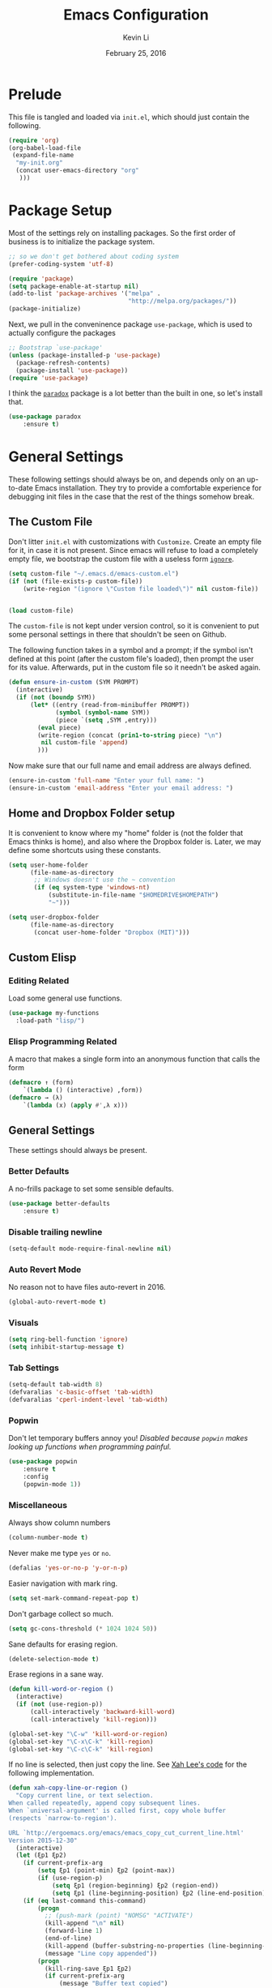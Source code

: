 #+TITLE: Emacs Configuration
#+AUTHOR: Kevin Li
#+DATE: February 25, 2016

* Prelude
This file is tangled and loaded via =init.el=, which
should just contain the following.
#+BEGIN_SRC emacs-lisp :tangle no
(require 'org)
(org-babel-load-file
 (expand-file-name
  "my-init.org"
  (concat user-emacs-directory "org"
   )))
#+END_SRC



* Package Setup
Most of the settings rely on installing packages. So the first
order of business is to initialize the package system.
#+BEGIN_SRC emacs-lisp
;; so we don't get bothered about coding system
(prefer-coding-system 'utf-8) 

(require 'package)
(setq package-enable-at-startup nil)
(add-to-list 'package-archives '("melpa" .
                                 "http://melpa.org/packages/"))
(package-initialize)
#+END_SRC
Next, we pull in the conveninence package =use-package=,
which is used to actually configure the packages
#+BEGIN_SRC emacs-lisp
;; Bootstrap `use-package'
(unless (package-installed-p 'use-package)
  (package-refresh-contents)
  (package-install 'use-package))
(require 'use-package)
#+END_SRC

I think the [[https://github.com/Malabarba/paradox][=paradox=]] package is a lot better than the built in one,
so let's install that.
#+BEGIN_SRC emacs-lisp
  (use-package paradox
      :ensure t)
#+END_SRC


* General Settings
These following settings should always be on, and depends
only on an up-to-date Emacs installation. They try to
provide a comfortable experience for debugging init files
in the case that the rest of the things somehow break.
** The Custom File
Don't litter =init.el= with customizations with =Customize=.
Create an empty file for it, in case it is not present.
Since emacs will refuse to load a completely empty file, we bootstrap
the custom file with a useless form [[http://www.gnu.org/software/emacs/manual/html_node/elisp/Calling-Functions.html][=ignore=]].
#+BEGIN_SRC emacs-lisp
  (setq custom-file "~/.emacs.d/emacs-custom.el")
  (if (not (file-exists-p custom-file))
      (write-region "(ignore \"Custom file loaded\")" nil custom-file))
    

  (load custom-file)
#+END_SRC

The =custom-file= is not kept under version control, so it is
convenient to put some personal settings in there that shouldn't be
seen on Github.  

The following function takes in a symbol and a
prompt; if the symbol isn't defined at this point (after the custom
file's loaded), then prompt the user for its value. Afterwards, put in the
custom file so it needn't be asked again.
#+BEGIN_SRC emacs-lisp :tangle yes
(defun ensure-in-custom (SYM PROMPT)
  (interactive)
  (if (not (boundp SYM))
      (let* ((entry (read-from-minibuffer PROMPT))
             (symbol (symbol-name SYM))
             (piece `(setq ,SYM ,entry)))
        (eval piece)
        (write-region (concat (prin1-to-string piece) "\n")
         nil custom-file 'append)
        )))
#+END_SRC
Now make sure that our full name and email address are always defined.
#+BEGIN_SRC emacs-lisp :tangle yes
(ensure-in-custom 'full-name "Enter your full name: ")
(ensure-in-custom 'email-address "Enter your email address: ")
#+END_SRC


** Home and Dropbox Folder setup
It is convenient to know where my "home" folder is (not the folder
that Emacs thinks is home), and also where the Dropbox folder
is. Later, we may define some shortcuts using these constants.
#+BEGIN_SRC emacs-lisp
  (setq user-home-folder
        (file-name-as-directory
         ;; Windows doesn't use the ~ convention
         (if (eq system-type 'windows-nt)
             (substitute-in-file-name "$HOMEDRIVE$HOMEPATH")
             "~")))

  (setq user-dropbox-folder
        (file-name-as-directory
         (concat user-home-folder "Dropbox (MIT)")))
#+END_SRC


** Custom Elisp
*** Editing Related
Load some general use functions.
#+BEGIN_SRC emacs-lisp
  (use-package my-functions
    :load-path "lisp/")
#+END_SRC

*** Elisp Programming Related
A macro that makes a single form
into an anonymous function that calls the form
#+BEGIN_SRC emacs-lisp
  (defmacro ↑ (form)
      `(lambda () (interactive) ,form))
  (defmacro → (λ)
      `(lambda (x) (apply #',λ x)))
#+END_SRC


** General Settings
These settings should always be present.
*** Better Defaults
A no-frills package to set some sensible defaults.
#+BEGIN_SRC emacs-lisp
  (use-package better-defaults
      :ensure t)
#+END_SRC

*** Disable trailing newline
#+BEGIN_SRC emacs-lisp
(setq-default mode-require-final-newline nil)
#+END_SRC

*** Auto Revert Mode
No reason not to have files auto-revert in 2016.
#+BEGIN_SRC emacs-lisp
  (global-auto-revert-mode t)
#+END_SRC
*** Visuals
#+BEGIN_SRC emacs-lisp
(setq ring-bell-function 'ignore)
(setq inhibit-startup-message t)
#+END_SRC

*** Tab Settings
#+BEGIN_SRC emacs-lisp
(setq-default tab-width 8)
(defvaralias 'c-basic-offset 'tab-width)
(defvaralias 'cperl-indent-level 'tab-width)
#+END_SRC

*** Popwin
Don't let temporary buffers annoy you! /Disabled because =popwin=
makes looking up functions when programming painful./
#+BEGIN_SRC emacs-lisp :tangle no
  (use-package popwin
      :ensure t
      :config
      (popwin-mode 1))
#+END_SRC
*** Miscellaneous
Always show column numbers
#+BEGIN_SRC emacs-lisp
(column-number-mode t)
#+END_SRC

Never make me type =yes= or =no=.
#+BEGIN_SRC emacs-lisp
(defalias 'yes-or-no-p 'y-or-n-p)
#+END_SRC

Easier navigation with mark ring.
#+BEGIN_SRC emacs-lisp
(setq set-mark-command-repeat-pop t)
#+END_SRC

Don't garbage collect so much.
#+BEGIN_SRC emacs-lisp
(setq gc-cons-threshold (* 1024 1024 50))
#+END_SRC

Sane defaults for erasing region.
#+BEGIN_SRC emacs-lisp
(delete-selection-mode t)
#+END_SRC

Erase regions in a sane way.
#+BEGIN_SRC emacs-lisp
  (defun kill-word-or-region ()
    (interactive)
    (if (not (use-region-p))
        (call-interactively 'backward-kill-word)
        (call-interactively 'kill-region)))

  (global-set-key "\C-w" 'kill-word-or-region)
  (global-set-key "\C-x\C-k" 'kill-region)
  (global-set-key "\C-c\C-k" 'kill-region)
#+END_SRC

If no line is selected, then just copy the line. See [[http://ergoemacs.org/emacs/emacs_copy_cut_current_line.html][Xah Lee's code]]
for the following implementation.
#+BEGIN_SRC emacs-lisp
  (defun xah-copy-line-or-region ()
    "Copy current line, or text selection.
  When called repeatedly, append copy subsequent lines.
  When `universal-argument' is called first, copy whole buffer
  (respects `narrow-to-region').

  URL `http://ergoemacs.org/emacs/emacs_copy_cut_current_line.html'
  Version 2015-12-30"
    (interactive)
    (let (ξp1 ξp2)
      (if current-prefix-arg
          (setq ξp1 (point-min) ξp2 (point-max))
          (if (use-region-p)
              (setq ξp1 (region-beginning) ξp2 (region-end))
              (setq ξp1 (line-beginning-position) ξp2 (line-end-position))))
      (if (eq last-command this-command)
          (progn
            ;; (push-mark (point) "NOMSG" "ACTIVATE")
            (kill-append "\n" nil)
            (forward-line 1)
            (end-of-line)
            (kill-append (buffer-substring-no-properties (line-beginning-position) (line-end-position)) nil)
            (message "Line copy appended"))
          (progn
            (kill-ring-save ξp1 ξp2)
            (if current-prefix-arg
                (message "Buffer text copied")
                (message "Text copied"))))))


  (global-set-key (kbd "M-w") 'xah-copy-line-or-region) ;copy
#+END_SRC

*** Commenting
Evil nerd commenter doesn't require =evil-mode=, but it is a good
package.
#+BEGIN_SRC emacs-lisp
  (use-package evil-nerd-commenter
    :ensure t
    :init
    (progn
      (evilnc-default-hotkeys)))
#+END_SRC


** Global Keybindings
*** F-keys
Set =<f2>= and =<f3>= to =C-g= if the minibuffer is focused,
otherwise, execute an extended command =M-x=, for which
we use =smex=. 
#+BEGIN_SRC emacs-lisp
  (defun quit-or-smex ()
    (interactive)
    (if (window-minibuffer-p (frame-selected-window))
        (keyboard-escape-quit)
        (smex)))
  (global-set-key (kbd "<f3>") 'quit-or-smex)
  (global-set-key (kbd "<f4>") 'quit-or-smex)
#+END_SRC

Set =<f8>= to editing this very file.
#+BEGIN_SRC emacs-lisp
  (setq init-org-file
        (concat
         (file-name-as-directory (expand-file-name "org" user-emacs-directory))
         "my-init.org"))
  (global-set-key (kbd "<f8>") (↑ (find-file init-org-file)))
#+END_SRC

Set =<f3>= to search because =C-s= is slightly too painful.
#+BEGIN_SRC emacs-lisp
  (global-set-key (kbd "<f3>") 'isearch-forward-regexp)
  (define-key isearch-mode-map (kbd "<f3>") 'isearch-repeat-forward)
  (define-key isearch-mode-map (kbd "<f4>") 'isearch-repeat-backward)
#+END_SRC


Set =<f10>= to open the current buffer in Windows Explorer.
Taken from here.
#+BEGIN_SRC emacs-lisp
  (defun my-open-in-windows-explorer ()
    "Launch the windows explorer in the current directory and selects current file"
    (interactive)
    (w32-shell-execute
     "open"
     "explorer"
     (concat "/e,/select," (convert-standard-filename buffer-file-name))))

  (defun browse-file-directory ()
    "Open the current file's directory however the OS would."
    (interactive)
    (if default-directory
        (browse-url-of-file (expand-file-name default-directory))
      (error "No `default-directory' to open")))

  (if (or (eq system-type 'gnu/linux)
          (eq system-type 'darwin))
      (global-set-key [f10] #'browse-file-directory))

  (if (eq system-type 'windows-nt)
      (global-set-key [f10] 'my-open-in-windows-explorer))

#+END_SRC

It is useful to have a master org file in which we keep all the random
notes and stuff. For this to be useful, load the master file with a
single =<f4>=.
#+BEGIN_SRC emacs-lisp
  (defun edit-master-org-file ()
      (interactive)
    (find-file (concat org-directory "master.org"))
    )
  (global-set-key (kbd "<f4>") #'edit-master-org-file)
#+END_SRC


See [[Yasnippet]] and Hydra; there, =<f1>= and =<f2>= is also bound.


**** TODO Support other operating systems.
     
*** Pause-key
See section on [[Restart Emacs]].

*** Undo key
Control-Z is otherwise useless because I always use Emacs with
a GUI. Rebind it to undo.
#+BEGIN_SRC emacs-lisp
  (global-set-key (kbd "C-z") #'undo)
#+END_SRC

*** Replace region
Replace string is an awesome feature. Use it.
Disabled for now; see the next section on 
Visual Regexp.
#+BEGIN_SRC emacs-lisp :tangle no
  (global-set-key (kbd "M-r") #'replace-string)
  (global-set-key (kbd "M-R") #'replace-regexp)
#+END_SRC


** Ido, Recentf, and Smex
*** General settings
Ido is one of the reasons why Emacs is great! It takes a little bit of
setting up to make it more comfortable to use.

Enable virtual buffers: even if a buffer is closed, we still have
access to it.
#+BEGIN_SRC emacs-lisp
(setq ido-use-virtual-buffers t)
#+END_SRC

When a filename doesn't complete, ido will search recently used
names. This is annoying, so disable it.
#+BEGIN_SRC emacs-lisp
(setq ido-auto-merge-work-directories-length -1)
#+END_SRC

=Flx Ido= uses another algorithm to calculate matches which seems to
work better than the default.
#+BEGIN_SRC emacs-lisp
(use-package flx-ido
    :ensure t
    :config (flx-ido-mode 1))
#+END_SRC

Make the completion interface vertical; it is more legible this way.
In addition, define up and down keys, because =<left>= and =<right>=
arrows are too inconvenient.
#+BEGIN_SRC emacs-lisp
(use-package ido-vertical-mode
    :ensure t
    :config
    (progn
      (ido-vertical-mode 1)
      (defun ido-define-keys () ;; C-n/p is more intuitive in vertical layout
        (define-key ido-completion-map (kbd "C-n") 'ido-next-match)
        (define-key ido-completion-map (kbd "C-j") 'ido-next-match)
        (define-key ido-completion-map (kbd "C-k") 'ido-prev-match)
        (define-key ido-completion-map (kbd "C-p") 'ido-prev-match))
      (add-hook 'ido-setup-hook 'ido-define-keys)))
#+END_SRC

*** Ido everywhere
Use Ido for most completions; sadly this doesn't quite cover 100% of
the cases yet, but it's close.
#+BEGIN_SRC emacs-lisp
(ido-everywhere)
(use-package ido-ubiquitous
    :ensure t
    :init
    (progn
      (ido-ubiquitous-mode 1)
      (defmacro ido-ubiquitous-use-new-completing-read (cmd package)
        `(eval-after-load ,package
           '(defadvice ,cmd (around ido-ubiquitous-new activate)
             (let ((ido-ubiquitous-enable-compatibility nil))
               ad-do-it)))))
    :config
    (progn
      (ido-ubiquitous-use-new-completing-read yas/expand 'yasnippet)
      (ido-ubiquitous-use-new-completing-read yas/visit-snippet-file 'yasnippet)))
#+END_SRC
The last two lines are used to make make completing with =yasnippet=
work well.

**** TODO Investigate Helm?

*** Recentf
Recentf supports Ido mode by keeping track of recently organized files.
#+BEGIN_SRC emacs-lisp
(use-package recentf
    :config
  (progn
    (recentf-mode 1)
    (setq recentf-max-menu-items 500)))
#+END_SRC

*** Smex
=M-x= support but for ido.
#+BEGIN_SRC emacs-lisp
(use-package smex
    :ensure t
    :bind
    (("M-x" . smex)
     ("C-x C-m" . smex)
     ("C-c C-m" . smex)
     ("C-c m" . smex)
     ("C-x m" . smex)))
#+END_SRC



** Helm

*** Installation
Can't believe I'm using =helm= now; it's a great program in
moderation. But it's a good package and there's no reason
to ignore it.
#+BEGIN_SRC emacs-lisp
  (use-package helm
      :ensure t
      :init
      (progn
        (require 'helm-config)))
#+END_SRC

*** Key bindings
I like =helm-kill-ring= and =helm-mark-ring= and =helm-mini=.
For the kill-ring, use the bind =M-y=, but to preserve
default behavior, only activate it when we didn't just use 
=C-y=.
#+BEGIN_SRC emacs-lisp
  (defun my-show-kill-ring ()
    (interactive)
    (if (not (eq last-command 'yank))
        (helm-show-kill-ring)
        (progn
          (setq this-command 'yank)
          (call-interactively 'yank-pop))))

  (global-set-key (kbd "M-y") 'my-show-kill-ring)

  (global-set-key (kbd "C-h SPC") 'helm-mark-ring)
  (global-set-key (kbd "C-h C-SPC") 'helm-mark-ring)

  (global-set-key (kbd "C-x b") 'helm-mini)
  (setq helm-buffers-fuzzy-matching t)
  (setq helm-recentf-fuzzy-match t)
#+END_SRC


** Mac OS X specific settings
We need let Emacs know about the the =LaTeX= path
for =LaTeX= to work.
#+BEGIN_SRC emacs-lisp
  (if (eq system-type 'darwin)
      (progn
        (defun set-exec-path-from-shell-PATH ()
          (let ((path-from-shell
                 (shell-command-to-string
                  "TERM=vt100 $SHELL -i -c 'echo $PATH'")))

            (setenv "PATH" path-from-shell)
            (setq exec-path (split-string path-from-shell path-separator))))

        (when window-system (set-exec-path-from-shell-PATH))

        (setq mac-option-key-is-meta nil)
        (setq mac-command-key-is-meta t)
        (setq mac-command-modifier 'meta)
        (setq mac-option-modifier nil)


        (setenv "PATH" (concat "/usr/texbin" ":" (getenv "PATH")))

        (setenv "PATH" (concat "/Library/TeX/texbin" ":" (getenv "PATH")))

        (setenv "PATH" (concat (getenv "PATH") ":/usr/local/bin"))

        (setq exec-path (append exec-path '("/usr/local/bin")))
        (setq exec-path (append exec-path '("/Library/TeX/texbin")))

        (setenv "PATH" (concat (getenv "PATH") ":/usr/bin"))

        (setq exec-path (append exec-path '("/usr/bin")))))
#+END_SRC


** Hydra
Hydra mode is a new package that allow one to create custom interfaces
like Org's export menu. It is great for mapping commands that one
would like a hotkey for but isn't used enough to use an entire
keybinding.
#+BEGIN_SRC emacs-lisp
  (use-package hydra
      :ensure t)
#+END_SRC

*** Yasnippet Hydra
See [[Yasnippet]].

*** GUI Hydra
I want a hydra to control various
GUI elements (e.g. linum-mode, theme, font).

#+BEGIN_SRC emacs-lisp
  (defhydra my-hydra-gui (:color blue)
    ("l" global-nlinum-mode "Toggle line numbers.")
    ("f" menu-set-font "Set font.")
    ("m" menu-bar-mode "Toggle menu bar.")
    ("t" (load-theme 'ample-flat) "Load theme")
    ("d" (disable-theme 'ample-flat) "Disable theme")
    ;; ("c" (call-interactively 'centered-window-mode) "Center the frame")
    )

  (global-set-key (kbd "<f2>") #'my-hydra-gui/body)
#+END_SRC

*** Expand Region Hydras
See [[Expand Region]].
*** Avy Hydra
See section on [[Avy]].


** Smart Tab
Trying this out as a replacement for SuperTab. UPDATE: Not yet.
#+BEGIN_SRC emacs-lisp :tangle no
  (use-package smart-tab
    :load-path "lisp/"
    :config
    (progn
      (global-smart-tab-mode)))
#+END_SRC


** Restart Emacs
It's nice to have a shortcut to restart emacs on.
#+BEGIN_SRC emacs-lisp
  (use-package restart-emacs
      :ensure t
      :init
      (global-set-key (kbd "<pause>") #'restart-emacs))
#+END_SRC


** Visual Regexp
This is a great package that provides live feedback on regexps.
#+BEGIN_SRC emacs-lisp
  (use-package visual-regexp
      :ensure t
      :config
      (progn
        (global-set-key (kbd "M-r") 'vr/replace)))
#+END_SRC


* Look and Feel
Here, we install various themes.  Install =emacs24= themes and set up
a font. I'm not sure at this point whether to simply /install/ the
themes or actually activate them.
** Themes
Install but defer.
#+BEGIN_SRC emacs-lisp
  (use-package color-theme-sanityinc-tomorrow
      :defer t
      :ensure t)
  (use-package ample-theme
      :defer t
      :ensure t)
  (use-package smyx-theme
      :defer t
      :ensure t)
  (use-package aurora-theme
      :defer t
      :ensure t)
  (use-package pastelmac-theme
    :defer t
    :ensure t)
  (use-package hc-zenburn-theme
    :defer t
    :ensure t)
  (use-package badwolf-theme
    :defer t
    :ensure t)
  (use-package tango-plus-theme
      :load-path "lisp/")
#+END_SRC
*** Activate theme
The =aurora-theme= is the current favorite.
The extra =t= flag is so we don't get asked about treating themes
as safe.
#+BEGIN_SRC emacs-lisp :tangle yes
(load-theme 'tango-plus t)
#+END_SRC


** Fonts
*** Activating a font
#+BEGIN_SRC emacs-lisp :tangle no
  (defun my-set-face (font height)
    (set-face-attribute 'default nil
                        :family font
                        :height (* height 10)
                        :weight 'normal
                        :width 'normal))

  (if (eq system-type 'darwin)
      (my-set-face "PragmataPro" 14))

  (if (eq system-type 'windows-nt)
      (my-set-face "Consolas" 12))

  (if (eq system-type 'gnu/linux)
      (my-set-face "PragmataPro" 12))
#+END_SRC

*** TODO cycle between fonts
Write a function (a la Spacemacs) that allows me to switch between fonts.
**** With ido support?

*** TODO Check whether the font exists


** Frame size and position
Make the initial frame always size 80 by 40.
#+BEGIN_SRC emacs-lisp
(when window-system (set-frame-size (selected-frame) 80 40))
#+END_SRC


** Smart Mode Line
I'm actually not convined of the utility of this just yet,
but let's throw it in because it does look somewhat nicer than the
default mode line.
#+BEGIN_SRC emacs-lisp
(use-package smart-mode-line
    :ensure smart-mode-line
    :init
    (progn
      (setq sml/theme 'light)
      (setq sml/name-width 40)
      (setq sml/mode-width 'full))
    :config
    (progn
      (sml/setup)))
#+END_SRC

*** TODO Investigate this more and make it more functional


** Line Numbers
Line numbers are surprisingly clunky in Emacs, which above all
is a text editor. The =nlinum= package seems to be the best, and I
find it useful enough to enable it everywhere. (UPDATE: This is no
longer the case! I have now disabled it.)
#+BEGIN_SRC emacs-lisp :tangle no
(use-package nlinum
    :ensure t
    :init
    (global-nlinum-mode t))
#+END_SRC




** Smooth scroll
Appparently this package is pretty good!
#+BEGIN_SRC emacs-lisp
  (use-package smooth-scroll
:load-path "lisp/"
    :config
    (smooth-scroll-mode 1)
    (setq smooth-scroll/vscroll-step-size 5)
    )
#+END_SRC


** Centered Windows Mode
When only one window is active, center the text. This should be
toggle-able with F2, as are the other appearance related settings.
This package is buggy---disable for now.
#+BEGIN_SRC emacs-lisp :tangle no
  (use-package centered-window-mode
      :ensure t)
#+END_SRC


** Writeroom-Mode
Sometimes, I just need to focus!
#+BEGIN_SRC emacs-lisp
(use-package writeroom-mode             ; Distraction-free editing
  :ensure t
  :bind (("C-c t r" . writeroom-mode)))
#+END_SRC


* Abbrev Mode
I stole this from [[http://endlessparentheses.com/ispell-and-abbrev-the-perfect-auto-correct.html][this blog post]].
#+BEGIN_SRC emacs-lisp
(define-key ctl-x-map "\C-i"
  #'endless/ispell-word-then-abbrev)

(defun endless/ispell-word-then-abbrev (p)
  "Call `ispell-word', then create an abbrev for it.
With prefix P, create local abbrev. Otherwise it will
be global.
If there's nothing wrong with the word at point, keep
looking for a typo until the beginning of buffer. You can
skip typos you don't want to fix with `SPC', and you can
abort completely with `C-g'."
  (interactive "P")
  (let (bef aft)
    (save-excursion
      (while (if (setq bef (thing-at-point 'word))
                 ;; Word was corrected or used quit.
                 (if (ispell-word nil 'quiet)
                     nil ; End the loop.
                   ;; Also end if we reach `bob'.
                   (not (bobp)))
               ;; If there's no word at point, keep looking
               ;; until `bob'.
               (not (bobp)))
        (backward-word))
      (setq aft (thing-at-point 'word)))
    (if (and aft bef (not (equal aft bef)))
        (let ((aft (downcase aft))
              (bef (downcase bef)))
          (define-abbrev
            (if p local-abbrev-table global-abbrev-table)
            bef aft)
          (message "\"%s\" now expands to \"%s\" %sally"
                   bef aft (if p "loc" "glob")))
      (user-error "No typo at or before point"))))

(setq save-abbrevs 'silently)
(setq-default abbrev-mode t)
#+END_SRC


* Expand Region
Expand region is occasionally useful for editing Lisp and I suppose
sometimes for LaTeX if I set it up correctly. The =M-SPC= shortcut
usually doesn't work (on Windows/Linux), but thankfully I know how
disable it in Linux. 
#+BEGIN_SRC emacs-lisp
  (use-package expand-region
      :ensure t)

  (global-set-key (kbd "M-n")
                  (lambda ()
                    (interactive)
                    (er/expand-region 1)))

  (global-set-key (kbd "M-m")
                  (lambda ()
                    (interactive)
                    (er/expand-region -1)))
#+END_SRC

I shamelessly stole these from
[[http://cute-jumper.github.io/emacs/2016/02/22/my-simple-setup-to-avoid-rsi-in-emacs][here]]; it helps with expand region. Fortunately, I think that the
=M-n= shortcut is good enough, so let's disable it for now.
#+BEGIN_SRC emacs-lisp :tangle no
  (defhydra hydra-mark (:body-pre (call-interactively 'set-mark-command)
                                  :exit t)
    "hydra for mark commands"
    ("SPC" er/expand-region)
    ("S-SPC" er/expand-region)
    ("P" er/mark-inside-pairs)
    ("Q" er/mark-inside-quotes)
    ("p" er/mark-outside-pairs)
    ("q" er/mark-outside-quotes)
    ("d" er/mark-defun)
    ("c" er/mark-comment)
    ("." er/mark-text-sentence)
    ("h" er/mark-text-paragraph)
    ("w" er/mark-word)
    ("u" er/mark-url)
    ("m" er/mark-email)
    ("s" er/mark-symbol)
    ("j" (funcall 'set-mark-command t) :exit nil))

  (bind-key* "S-SPC" #'hydra-mark/body)
#+END_SRC


* Avy
Avy mode helps is a quicker way to move around; they work like Vim's
=f=, =F=, =t=, =T= operators.
#+BEGIN_SRC emacs-lisp
  (use-package avy
      :ensure t
      :bind
      (("C-'" . avy-goto-char-2))
      (("M-SPC" . avy-goto-char-2)))
#+END_SRC

It is nice to setup a hydra from Avy for easier access. How about
double tapping the semicolon key?
#+BEGIN_SRC emacs-lisp
  (defhydra hydra-avy-semicolon (:color blue
                       :body-pre (insert ";")
                       :idle 1.0)
    (";" (progn
           (delete-char -1)
           (call-interactively 'avy-goto-word-1))))


  (defhydra hydra-avy-j (:color blue
                       :body-pre (insert "j")
                       :idle 1.0)
    ("k" (progn
           (delete-char -1)
           (call-interactively 'avy-goto-char-2))))

  (global-set-key (kbd ";") 'hydra-avy-semicolon/body)
  (global-set-key (kbd "j") 'hydra-avy-j/body)
#+END_SRC


* Multiple Cursors
Multiple cursors is lots of fun!
#+BEGIN_SRC emacs-lisp
  (use-package multiple-cursors
      :ensure t)

  (global-set-key (kbd "M-j") 'mc/mark-next-like-this)
  (global-set-key (kbd "M-k") 'mc/mark-previous-like-this)
  (global-set-key (kbd "M-J") 'mc/mark-all-like-this)
  (global-set-key (kbd "M-.") 'mc/edit-lines)

#+END_SRC


* Evil Mode
After several iterations of
switching back and forth from Emacs and Vim, I gave Evil a go.
It worked great for a while, but in the end it was just more hassle
than it's worth, the reason being that key-binds in Emacs
and its many modes are not designed with modal input in mind.

Thus, it became a hassle to define new keys,
especially when I wanted to enable keys only for
insert mode only for certain key-maps. I can't find a good solution
for this, so I turned off =evil-mode= for the time being.

But my old =evil-mode= customizations are still useful
if I ever wanted to come back to it, so I include them here.
** TODO Include evil mode stuff
I need to figure out a way to reference (and attach?) files
to an org document.


* Yasnippet
** Introduction
Yasnippet is very useful once setup correctly for each mode.
The problem is that the =TAB= key is too useful in Org-mode and
CDLaTeX mode. Hence, we need a couple functions to effectively
enable and disable keys on the fly.
#+BEGIN_SRC emacs-lisp
  (defun disable-yasnippet-key (key)
    (define-key yas-minor-mode-map key nil))

  (defun disable-yasnippet-tab-key ()
  (interactive)
    (define-key yas-minor-mode-map [(tab)]        nil)
    (define-key yas-minor-mode-map (kbd "TAB")    nil)
    (define-key yas-minor-mode-map (kbd "<tab>")  nil))

  (defun setup-yasnippet-next-key (key)
    (define-key yas-minor-mode-map key 'yas-expand)
    (define-key yas-keymap (kbd "C-;") 'yas-next-field-or-maybe-expand))
#+END_SRC

** Install and Disable Tab Key
#+BEGIN_SRC emacs-lisp
  (use-package yasnippet
      :ensure t
      :init
      (progn
        (setq yas-snippet-dirs
              (list (concat user-emacs-directory
                            (file-name-as-directory "snippets")))))
      :config
      (progn
        (yas-global-mode)
        (disable-yasnippet-tab-key)))
#+END_SRC

Use ido prompting method.
#+BEGIN_SRC emacs-lisp
  (setq yas-prompt-functions '(yas-ido-prompt yas-completing-prompt))
#+END_SRC


** Yasnippet Hydra
I believe that =yasnippet= is hugely good, but it takes some time to
configure that the process is just slightly "too painful" that I avoid
using it. Let's settle this with a neat =hydra= /globally/ bound to the ever so
easy to reach =f1=.
#+BEGIN_SRC emacs-lisp  
  (defhydra hydra-yasnippet (:color blue :hint nil)
      "
                  ^YASnippets^
    --------------------------------------------
      Modes:    Load/Visit:    Actions:

     _g_lobal  _d_irectory    _i_nsert
     _m_inor   _f_ile         _t_ryout
     _e_xtra   _l_ist         _n_ew
             _a_ll            _v_isit
    "
      ("d" yas-load-directory)
      ("e" yas-activate-extra-mode)
      ("i" yas-insert-snippet)
      ("f" yas-visit-snippet-file :color blue)
      ("n" yas-new-snippet)
      ("t" yas-tryout-snippet)
      ("l" yas-describe-tables)
      ("g" yas/global-mode)
      ("m" yas/minor-mode)
      ("a" yas-reload-all)
      ("v" yas-visit-snippet-file))

  (global-set-key (kbd "<f1>") 'hydra-yasnippet/body)
#+END_SRC

While in snippet mode, saving a snippet should just load and quit.
#+BEGIN_SRC emacs-lisp
  (define-key snippet-mode-map (kbd "C-x C-s")
    #'yas-load-snippet-buffer-and-close)
#+END_SRC


** TODO Add different folders for different modes of snippet files

** TODO Add a shortcut for visiting snippet

** TODO Add a shortcut for creating a snippet.
   

* Company Mode goodness
** Introduction and Installation
Decided to settle down once and forall on configuring company mode.
The question is what to do with the tab key, though it seems that
integrating with =hippie-expand= is a good choice.

See [[https://github.com/cqql/dotfiles/blob/master/src/.emacs.d/init.org][cqql's emacs init.org]] for more details here.
#+BEGIN_SRC emacs-lisp
    (use-package company
        :ensure t
      :bind ("C-M-SPC" . company-complete)
      :init
      (progn
        (setf company-idle-delay 0
              company-minimum-prefix-length 2
              company-show-numbers t
              company-selection-wrap-around t
              company-backends (list
                                #'company-irony
                                #'company-company
                                #'company-capf
                                (list #'company-dabbrev-code
                                      #'company-keywords)
                                #'company-files))
        (eval-after-load 'company
          '(progn
            (define-key company-active-map (kbd "TAB") 'company-select-next)
            (define-key company-active-map [tab] 'company-select-next)))
        )
      :config
      (global-company-mode t))

    (use-package company-dabbrev
      :init
      (setf company-dabbrev-ignore-case 'keep-prefix
            company-dabbrev-ignore-invisible t
            company-dabbrev-downcase nil))

  (use-package company-irony
  :ensure t)
#+END_SRC


** Better Hippie Expand
See [[https://www.reddit.com/r/emacs/comments/30h2gr/what_keybindings_do_you_use_for_completion/cpu1ui6][this reddit post]] for more details.
*** Fix spelling in comments
#+BEGIN_SRC emacs-lisp
  (use-package helm-flyspell
      :ensure t)

  (use-package popup
      :ensure t)

  ;;;; Make flyspell-correct-word-before-point look better (not a mouse menu)

  ;;;; See this link http://www.emacswiki.org/emacs/FlySpell#toc11
  (defun flyspell-emacs-popup-textual (event poss word)
    "A textual flyspell popup menu."
    (require 'popup)
    (let* ((corrects (if flyspell-sort-corrections
                         (sort (car (cdr (cdr poss))) 'string<)
                         (car (cdr (cdr poss)))))
           (cor-menu (if (consp corrects)
                         (mapcar (lambda (correct)
                                   (list correct correct))
                                 corrects)
                         '()))
           (affix (car (cdr (cdr (cdr poss)))))
           show-affix-info
           (base-menu  (let ((save (if (and (consp affix) show-affix-info)
                                       (list
                                        (list (concat "Save affix: " (car affix))
                                              'save)
                                        '("Accept (session)" session)
                                        '("Accept (buffer)" buffer))
                                       '(("Save word" save)
                                         ("Accept (session)" session)
                                         ("Accept (buffer)" buffer)))))
                         (if (consp cor-menu)
                             (append cor-menu (cons "" save))
                             save)))
           (menu (mapcar
                  (lambda (arg) (if (consp arg) (car arg) arg))
                  base-menu)))
      (cadr (assoc (popup-menu* menu :scroll-bar t) base-menu))))


  (eval-after-load "flyspell"
    '(progn
      (fset 'flyspell-emacs-popup 'flyspell-emacs-popup-textual)))



  (defun try-flyspell (arg)
    (if (nth 4 (syntax-ppss))
        (progn
          (call-interactively 'flyspell-correct-word-before-point))
        nil))
#+END_SRC

*** Better Hippie Expand
See the same reddit post as above.
#+BEGIN_SRC emacs-lisp
  (setq hippie-expand-try-functions-list
        '(;try-flyspell
          yas-hippie-try-expand 
          try-expand-dabbrev-visible 
          (lambda (arg) (call-interactively 'company-complete))
          ))
#+END_SRC


* Smartparens
=Smartparens= is almost a necessity in C-like languages; it is less
essentially useless in Lisps because we will be using =paredit=. Also,
smartparens is kind of useful in (La)TeX mode, so we should turn it on
there in addition to Org mode.

#+BEGIN_SRC emacs-lisp
  (use-package smartparens
  :ensure t
      :init
    (smartparens-global-mode 1)
    (show-smartparens-global-mode 1)
    (setq
     sp-highlight-pair-overlay nil
     sp-highlight-wrap-overlay nil
     sp-highlight-wrap-tag-overlay nil)

    :bind
    (("C-M-a" . sp-beginning-of-sexp)
     ("C-M-e" . sp-end-of-sexp))
    :config
    (progn
      (use-package smartparens-config)
      (add-hook 'emacs-lisp-mode-hook 'turn-off-smartparens-mode)
      (add-hook 'geiser-repl-mode-hook 'turn-off-smartparens-mode)
    ))
#+END_SRC


* Paredit

Enable =paredit=; I still prefer it over =smartparens= because it
actually comes with a good set of keybindings, and old habits die
hard.
#+BEGIN_SRC emacs-lisp
  (use-package paredit
      :ensure t
      :config
      (progn
        (add-hook 'emacs-lisp-mode-hook       'enable-paredit-mode)
        (add-hook 'eval-expression-minibuffer-setup-hook #'enable-paredit-mode)
        (add-hook 'ielm-mode-hook             'enable-paredit-mode)
        (add-hook 'lisp-mode-hook             'enable-paredit-mode)
        (add-hook 'lisp-interaction-mode-hook 'enable-paredit-mode)
        (add-hook 'geiser-repl-mode-hook 'enable-paredit-mode)
        (add-hook 'scheme-mode-hook           'enable-paredit-mode)))
#+END_SRC



* Org Mode
** Appearance
Since we use Org Babel so often, it is important to highlight
code in source blocks.
#+BEGIN_SRC emacs-lisp
  (setq org-src-fontify-natively t)
#+END_SRC

Fontify the whole heading to make it look nice.
#+BEGIN_SRC emacs-lisp
  (setq org-fontify-whole-heading-line t)
#+END_SRC


** Editing features
We can also allow plain lists starting with alphabet instead
of just numbers.
#+BEGIN_SRC emacs-lisp
  (setq org-list-allow-alphabetical t)
#+END_SRC

Let's be smart about invisible edits.
#+BEGIN_SRC emacs-lisp
  (setq org-catch-invisible-edits 'show-and-error)
#+END_SRC

We always want to turn on =auto-fill-mode= in Org files, so that lines
automagically wrap at 80 columns.
#+BEGIN_SRC emacs-lisp
  (add-hook 'org-mode-hook 'auto-fill-mode)
#+END_SRC


** Directory structure
Set the *default directory* for Org-mode.
#+BEGIN_SRC emacs-lisp
  (let ((org-folder
         (file-name-as-directory (concat user-dropbox-folder "Org"))))
    (setq org-directory org-folder))
#+END_SRC


** Custom key binds
Set the global hotkeys which are commended in the manual.
#+BEGIN_SRC emacs-lisp
  (global-set-key (kbd "C-c l") 'org-store-link)
  (global-set-key (kbd "C-c a") 'org-agenda)
  (global-set-key (kbd "C-c c") 'org-capture)

  (define-key org-mode-map (kbd "M-t")
    (lambda () (interactive)
            (setq current-prefix-arg '(4))
            (call-interactively 'org-time-stamp-inactive)))
#+END_SRC
  
We need an easier key on LaTeX. In future Org versions, use
=org-toggle-latex-fragment=.
#+BEGIN_SRC emacs-lisp
  (org-defkey org-mode-map (kbd "C-.") 'org-preview-latex-fragment)
#+END_SRC


** Support for LaTeX in Org
*** Inside Org Mode
Larger LaTeX fonts; it seems that 1.4 is too large, so let's leave this
*OFF* for now.
#+BEGIN_SRC emacs-lisp :tangle no
  (plist-put org-format-latex-options :scale 1.4)
  (plist-put org-format-latex-options :html-scale 1.4)
#+END_SRC

Autoload CDLaTeX mode and RefTeX.
#+BEGIN_SRC emacs-lisp
  (add-hook 'org-mode-hook 'turn-on-org-cdlatex)
  (add-hook 'org-mode-hook (↑ (reftex-mode t)))
#+END_SRC

Turn on LaTeX syntax highlighting.
#+BEGIN_SRC emacs-lisp
  (setq org-highlight-latex-and-related '(latex script))
#+END_SRC

**** TODO Make the dollar sign $ type actual dollars.

*** Exporting to LaTeX
**** Margins and Microtype
#+BEGIN_SRC emacs-lisp
  (add-to-list 'org-latex-packages-alist '("final" "microtype"))
  (add-to-list 'org-latex-packages-alist '("margin=1in" "geometry"))
#+END_SRC
**** TODO Theorems



**** Colors in exported code blocks.
Perhaps =minted= is the better choice, but there are apparently "repercussions"
that I don't want to deal with, as outlined in the documentation
of =org-latex-listings=.
#+BEGIN_SRC emacs-lisp
  (setq org-latex-listings 'minted)
  (require 'ox-latex)
  (add-to-list 'org-latex-packages-alist '("" "minted"))
  (setq org-latex-pdf-process
      '("pdflatex -shell-escape -interaction nonstopmode -output-directory %o %f"
      "pdflatex -shell-escape -interaction nonstopmode -output-directory %o %f"
      "pdflatex -shell-escape -interaction nonstopmode -output-directory %o %f"
      ))
#+END_SRC

**** TODO Insert the appropriate packages
     - geometry
     - enumitem
     - mathtools
     - microtype?
**** TODO choose a set of fonts?
**** TODO Need to configure how the title looks


** HTML Export settings
Highlight code blocks in HTML.
#+BEGIN_SRC emacs-lisp
  (use-package htmlize
      :ensure t)
#+END_SRC


The footer is somewhat useless; don't show it at all.
#+BEGIN_SRC emacs-lisp
  (setq org-html-validation-link nil)
#+END_SRC

Turn off TOC and and headline numbering in HTML.
#+BEGIN_SRC emacs-lisp :tangle no
  (defun my-org-change-html-options (plist backend)
    (when (eq backend 'html)
      (plist-put plist :with-toc nil)
      (plist-put plist :section-numbers nil)
      ))

  (add-to-list 'org-export-filter-options-functions #'my-org-change-html-options)
#+END_SRC

We want to use the [[https://cmcenroe.me/writ/][Writ CSS]] style, so we need to wrap everything
around an article tag.
#+BEGIN_SRC emacs-lisp
  (setq org-html-divs
        '((preamble "div" "preamble")
          (content "article" "")
          (postamble "div" "postamble")))
#+END_SRC


** Easy templates
Since =emacs-lisp= code blocks are so prevalent,
make a new template key for them, using =E=.
#+BEGIN_SRC emacs-lisp
  (add-to-list 'org-structure-template-alist
               '("E" "#+BEGIN_SRC emacs-lisp\n?\n#+END_SRC"))
#+END_SRC


** Org Settings
Use =ido= for completion.
#+BEGIN_SRC emacs-lisp
(setq org-completion-use-ido t)
(setq org-outline-path-complete-in-steps nil)
#+END_SRC


* Pandoc Mode
Pandoc is probably the most versatile document converter at the
moment. Let's use it until we are more comfortable wtih Org=mode.
#+BEGIN_SRC emacs-lisp
  (use-package pandoc-mode
      :ensure t)
#+END_SRC


* Emacs-Lisp
Use CL lisp indent; it seems preferable in these =use-package=
macros.
#+BEGIN_SRC emacs-lisp
  (setq lisp-indent-function 'common-lisp-indent-function)
#+END_SRC

See the section [[Paredit]] that turns on =paredit-mode=
for elisp files.


* LaTeX
Emacs is the best text editor for editing plain TeX and LaTeX files; I
am slowly in the process of migrating from TeX/LaTeX to Org, but that
process will require sometime as RefTeX does not yet work gracefully
with LaTeX. Without further ado ...

** AucTeX
AucTeX is an improved mode for editing LaTeX files; we will not use
most of its features since the minor mode CDLaTeX subsumes some
of them.

*** Installation
First make sure that =auctex= is installed
#+BEGIN_SRC emacs-lisp
  (use-package tex-site
      :ensure auctex)
#+END_SRC

*** Parsing
Enable parse on load and save (useful for detecting plain TeX
versus LaTeX).
#+BEGIN_SRC emacs-lisp
(setq TeX-parse-self t)
(setq TeX-auto-save t)
(setq-default TeX-master nil)
#+END_SRC

*** Producing DVI vs PDF
We can configure AucTeX to automatically produce PDFs, but
I actually prefer DVI files, so let's leave the following setting
off for now.
#+BEGIN_SRC emacs-lisp
  (setq TeX-PDF-mode t)
  (setq TeX-PDF-via-dvips-ps2pdf nil)
  (setq TeX-source-correlate-mode t)
#+END_SRC

*** Arara
Arara is a snazzy tool! See
[[http://emacs.stackexchange.com/questions/9715/arara-integration-in-emacs][this Emacs.SE answer]] for how to set it up.
#+BEGIN_SRC emacs-lisp
(eval-after-load "tex"
  '(add-to-list 'TeX-command-list
        '("Arara" "arara %s" TeX-run-TeX nil t :help "Run Arara.")))
#+END_SRC

*** Viewers 
For Mac OS, =Skim= is the best PDF viewer (even though it is not that
good). For Windows, it is clearly SumatraPDF. On Linux, evince and
xdvi are quite good. I stole the code below from somewhere (on
TeX.SX). It works, and I don't want to mess with it.
#+BEGIN_SRC emacs-lisp
  (if (eq system-type 'darwin)
      (setq
       ;; Set the list of viewers for Mac OS X.
       TeX-view-program-list
       '(("Preview.app" "open -a Preview.app %o")
         ("Skim" "open -a Skim.app %o")
         ("displayline" "displayline %n %o %b")
         ("open" "open %o"))
       ;; Select the viewers for each file type.
       TeX-view-program-selection
       '((output-dvi "open")
         (output-pdf "Skim")
         (output-html "open"))))

  (if (eq system-type 'windows-nt)
      (progn 
        (setq TeX-output-view-style
              '("^pdf$" "." "SumatraPDF.exe -reuse-instance %o"))
        (setq TeX-view-program-list
              '(("SumatraPDF" "SumatraPDF.exe -reuse-instance %o")))
        (setq TeX-view-program-selection '((output-pdf "SumatraPDF")
                                           (output-dvi "Yap")))))

  (when (eq system-type 'gnu/linux)
    (setq TeX-view-program-list '(("MUPDF" "mupdf -r 153 %o")
                                  ("ZATHURA" zathura-forward-search)
                                  ("LLPP" "llpp %o")
                                  ("XDVI" "xdvi %o")))
    (setq TeX-view-program-selection '((output-pdf "Evince")
                                       (output-pdf "ZATHURA")
                                       (output-dvi "xdvi"))))


  ;; See http://tex.stackexchange.com/questions/207889/how-to-set-up-forward-inverse-searches-with-auctex-and-zathura
  (setq zathura-procs ())
  (defun zathura-forward-search ()
    ;; Open the compiled pdf in Zathura with synctex. This is complicated since
    ;; 1) Zathura refuses to acknowledge Synctex directive if the pdf is not
    ;; already opened
    ;; 2) This means we have to bookkeep open Zathura processes ourselves: first
    ;; open a new pdf from the beginning, if it is not already open. Then call
    ;; Zathura again with the synctex directive.
    (interactive)
    (let* ((zathura-launch-buf (get-buffer-create "*Zathura Output*"))
           (pdfname (TeX-master-file "pdf"))
           (zatentry (assoc pdfname zathura-procs))
           (zatproc (if (and zatentry (process-live-p (cdr zatentry)))
                        (cdr zatentry)
                      (progn
                        (let ((proc (progn (message "Launching Zathura")
                                           (start-process "zathura-launch"
                                                          zathura-launch-buf "zathura"
                                                           "-x" "emacsclient +%{line} %{input}" pdfname))))
                          (when zatentry
                            (setq zathura-procs (delq zatentry zathura-procs)))
                          (add-to-list 'zathura-procs (cons pdfname proc))
                          (set-process-query-on-exit-flag proc nil)
                          proc))))
           (pid (process-id zatproc))
           (synctex (format "%s:0:%s"
                            (TeX-current-line)
                            (TeX-current-file-name-master-relative)))
           )
      (start-process "zathura-synctex" zathura-launch-buf "zathura" "--synctex-forward" synctex pdfname)
      (start-process "raise-zathura-wmctrl" zathura-launch-buf "wmctrl" "-a" pdfname)
      ))
#+END_SRC

*** Minor modes for editing LaTeX
Hard-wrap and disable =electric-indent-mode= which messes
up AucTeX's internal indentation code. This actually depends
on AucTeX since it defines =LaTeX-mode-hook=.
#+BEGIN_SRC emacs-lisp
  (with-eval-after-load "tex"
    (add-hook 'LaTeX-mode-hook 'turn-on-auto-fill)
    (add-hook 'plain-TeX-mode-hook 'auto-fill-mode)
    (add-hook 'LaTeX-mode-hook (↑ (electric-indent-mode -1))))
#+END_SRC

*** Electric Math mode
This seems helpful. See the [[http://ftp.gnu.org/gnu/auctex/11.89-extra/auctex.pdf][AucTeX manual]] for more details.
#+BEGIN_SRC emacs-lisp
  (add-hook 'plain-TeX-mode-hook
             (lambda () (set (make-variable-buffer-local ’TeX-electric-math)
                             (cons "$" "$"))))
  (add-hook 'LaTeX-mode-hook
             (lambda () (set (make-variable-buffer-local ’TeX-electric-math)
                             (cons "\\(" "\\)"))))
#+END_SRC


** RefTeX
*** Installation
#+BEGIN_SRC emacs-lisp
  (use-package reftex ; TeX/BibTeX cross-reference management
      :defer t
      :init
      (progn
        (add-hook 'LaTeX-mode-hook #'reftex-mode)
        (setq reftex-plug-into-AuCTeX t)))

(setq reftex-label-alist nil)
#+END_SRC

*** Cleverref
See [[http://tex.stackexchange.com/questions/119253/cleveref-auctex-and-reftex-set-up/119273#119273][this TeX.SX question]] for details.
#+BEGIN_SRC emacs-lisp
(eval-after-load
    "latex"
  '(TeX-add-style-hook
    "cleveref"
    (lambda ()
      (if (boundp 'reftex-ref-style-alist)
      (add-to-list
       'reftex-ref-style-alist
       '("Cleveref" "cleveref"
         (("\\cref" ?c) ("\\Cref" 13) ("\\cpageref" ?d) ("\\Cpageref" ?D)))))
      (reftex-ref-style-activate "Cleveref")
      (TeX-add-symbols
       '("cref" TeX-arg-ref)
       '("Cref" TeX-arg-ref)
       '("cpageref" TeX-arg-ref)
       '("Cpageref" TeX-arg-ref)))))
#+END_SRC


** CDLaTeX
CDLaTeX is the last piece of the triumphrate of
LaTeX facilities for LaTeX.

*** Installation
#+BEGIN_SRC emacs-lisp
  (use-package cdlatex
      :ensure t)
#+END_SRC

Now we can always turn it on, both for LaTeX and for TeX.
#+BEGIN_SRC emacs-lisp
  (add-hook 'TeX-mode-hook 'turn-on-cdlatex)
  (add-hook 'LaTeX-mode-hook 'turn-on-cdlatex)
#+END_SRC


*** Automatic Parentheses
Thankfully, [[Smartparens][=smartparens=]] can be ued in LaTeX mode no problem;
therefore, we don't need to have CDLaTeX do the work
#+BEGIN_SRC emacs-lisp
  (setq cdlatex-paired-parens "$")
  ;; (define-key cdlatex-mode-map "$" nil)
  (define-key cdlatex-mode-map "(" nil)
  (define-key cdlatex-mode-map "{" nil)
  (define-key cdlatex-mode-map "[" nil)
  (define-key cdlatex-mode-map "|" nil)
  (define-key cdlatex-mode-map "<" nil)
#+END_SRC


*** Templates
Pressing =<tab>= in CDLaTeX, among other things, active a poor man's
version of =yasnippet=. It is preferable to =yasnippet= because it
integrates better with the rest of CDLaTeX.

**** Math Shortcuts
#+BEGIN_SRC emacs-lisp
  (defun simple-math-template (key docstring expansion)
    `(,key ,docstring ,expansion cdlatex-position-cursor nil nil t))

  (setq my-math-templates 
        (mapcar (→ simple-math-template)
                '(
                  ("bi" "Insert \\binom{}{}" "\\binom{?}{}")
                  ("ggr(" "Insert \biggl( \biggr)" "\\biggl(? \\biggr")
                  ("ggr|" "Insert \biggl| \biggr|" "\\biggl|? \\biggr|")
                  ("ggr{" "Insert \biggl\{ \biggr\}" "\\biggl\\{? \\biggr\\")
                  ("ggr[" "Insert \biggl[ \biggr]" "\\biggl[? \\biggr")
                  ("ce" "Insert ceilings" "\\lceil? \\rceil")
                  ("fl" "Insert floors" "\\lfloor? \\rfloor")
                  ("ggrce" "Insert ceilings" "\\biggl\\lceil? \\biggr\\rceil")
                  ("ggrfl" "Insert floor" "\\biggl\\lfloor? \\biggr\\rfloor")
                  ("int" "Insert integrals without limits" "\\int_{?}^{}")
                  ("sum" "Insert sums without limits" "\\sum_{?}^{}")
                  ("prod" "Insert products without limits" "\\prod_{?}^{}")
                  ("prodl" "Insert products" "\\prod\\limits_{?}^{}"))))

  (setq cdlatex-command-alist my-math-templates)

  (setq cdlatex-math-modify-alist
        '((?t "\\text" nil t nil nil)
          (?s "\\mathscr" nil t nil nil)
          ))
#+END_SRC


**** Environment support
To support inserting environments, we need to setup both AucTeX,
RefTeX, and CDLaTeX in tandem. For example, to setup the axiom
environment, we need to do the following (this code block is not
tangled)
#+BEGIN_SRC emacs-lisp :tangle no
  (add-to-list
   'reftex-label-alist
   '("axiom" ?a "ax:" "~\\ref{%s}" t ("axiom" "ax.")))

  (LaTeX-add-environments
   '("axiom" LaTeX-env-label))

  (add-to-list
   'cdlatex-command-alist
   '("axm" "Insert axiom env" "" cdlatex-environment ("axiom") t nil))

  (add-to-list
   'cdlatex-env-alist
   '("axiom" "\\begin{axiom}\nAUTOLABEL\n?\n\\end{axiom}\n" nil))
#+END_SRC

Now add the environments.
#+BEGIN_SRC emacs-lisp
  (defun my-setup-latex-environment (env ref-char ref-key shortcut doc)
    (add-to-list 'reftex-label-alist
                 (list env
                       ref-char
                       (concat ref-key ":")
                       "~\\ref{%s}"
                       t
                       `(,env ,(concat (substring env 0 2) "."))))

    (LaTeX-add-environments
     `(,env LaTeX-env-label))

    (add-to-list 'cdlatex-command-alist
                 `(,shortcut ,doc "" cdlatex-environment ,(list env) t nil))

    (add-to-list 'cdlatex-env-alist
                 (list env
                       (format "\\begin{%s}\nAUTOLABEL\n?\n\\end{%s}" env env)
                       nil))
    )

  (with-eval-after-load "latex"
    (mapcar (→ my-setup-latex-environment)
            '(("axiom" ?a "ax" "axm" "Insert an axiom.")
              ("theorem" ?t "thr" "thr" "Insert a theorem.")
              ("lemma" ?l "lem" "lem" "Insert a lemma.")
              ("example" ?x "ex" "exa" "Insert an example.")
              ("claim" ?c "clm" "clm" "Insert a claim.")
              ("proposition" ?p "prop" "prop" "Insert a proposition.")
              ("wts" ?w "wts" "wts" "Insert a 'want to show'.")
              ("definition" ?d "def" "def" "Insert a definition."))))

  (add-to-list 'cdlatex-command-alist
               '("pr" "Insert proof env" "" LaTeX-environment-menu ("proof") t nil))
#+END_SRC



** Pretty Symbols
Pretty symbols help when there is a lot of Greek letters. This doesn't
quite work well yet (can't turn off the triangles),
so let's not tangle it for now.
#+BEGIN_SRC emacs-lisp :tangle no
  (use-package magic-latex-buffer
      :ensure t
      :init
      (progn
        (setq magic-latex-enable-block-highlight nil
              magic-latex-enable-suscript        nil
              magic-latex-enable-pretty-symbols  t
              magic-latex-enable-block-align     nil
              magic-latex-enable-inline-image    nil
              magic-latex-enable-minibuffer-echo nil)))

  (with-eval-after-load 'latex
    (define-key LaTeX-mode-map (kbd "<f3>") 'magic-latex-buffer)
    )
#+END_SRC


** Shortcuts
*** Compiling
Compiling shouldn't have to be =C-c C-c <RET>=, and viewing
shouldn't have to be =C-c C-v=. Rebind these keys to hotkeys that are
normally of no use anyway.
#+BEGIN_SRC emacs-lisp
  (defun latex-compile ()
    (interactive)
    (save-buffer)
    (TeX-command "LaTeX" 'TeX-master-file))

  (defun my-tex-compile ()
    (interactive)
    (save-buffer)
    (TeX-command "TeX" 'TeX-master-file))


  (eval-after-load 'latex
    '(define-key LaTeX-mode-map (kbd "C-t") 'latex-compile))

  (eval-after-load 'latex
    '(define-key LaTeX-mode-map (kbd "C-v") 'TeX-view))

  (eval-after-load 'plain-tex
    '(define-key plain-TeX-mode-map (kbd "C-t") 'my-tex-compile))

  (eval-after-load 'plain-tex
    '(define-key plain-TeX-mode-map (kbd "C-v") 'TeX-view))
#+END_SRC

*** Moving
I don't use the commands that move between environments often enough
to justify  entire keybindings, so disable them.
#+BEGIN_SRC emacs-lisp
  (with-eval-after-load 'latex
    (define-key LaTeX-mode-map (kbd "C-M-a") nil)
    (define-key LaTeX-mode-map (kbd "C-M-e") nil))
#+END_SRC

*** Custom symbols
#+BEGIN_SRC emacs-lisp
  (defun insert-then-position (str)
    (interactive)
    (insert str)
    (cdlatex-position-cursor))

  (defmacro my-define-latex-keys
      (mode-map kbd combo)
    `(define-key ,mode-map (kbd ,kbd) (↑ (insert-then-position ,combo))))


  (with-eval-after-load 'latex
    (my-define-latex-keys LaTeX-mode-map "C-o" "\\circ")
    (my-define-latex-keys LaTeX-mode-map "C-1" "\\frac{?}{}")
    (my-define-latex-keys LaTeX-mode-map "M-i" "\\int_{?}^{}")
    (my-define-latex-keys LaTeX-mode-map "M-s" "\\sum_{?}^{}")
    (my-define-latex-keys LaTeX-mode-map "M-h" "\\text{?}")
    (my-define-latex-keys LaTeX-mode-map "M-t" "\\text{?}")
    (my-define-latex-keys LaTeX-mode-map "M-q" "\\quad?")
    (my-define-latex-keys LaTeX-mode-map "M-Q" "\\qquad?")
    (my-define-latex-keys LaTeX-mode-map "C-M-q" "\\qquad?")
    (my-define-latex-keys LaTeX-mode-map "s-f" "{? \\over }")
    (my-define-latex-keys LaTeX-mode-map "C-2" "\\sqrt{?}")
    (my-define-latex-keys LaTeX-mode-map "C-9" "\\biggl( ? \\biggr)")
    (my-define-latex-keys LaTeX-mode-map "C-0" "\\biggl[ ? \\biggr]")
    (my-define-latex-keys LaTeX-mode-map "C-." "\\{ ? \\}")
    (my-define-latex-keys LaTeX-mode-map "C-," "\\langle ? \\rangle")
    )

  (with-eval-after-load 'plain-tex
    (my-define-latex-keys plain-TeX-mode-map "C-1" "{? \\over }")
    (my-define-latex-keys plain-TeX-mode-map "M-p" "\\proclaim ?")
    (my-define-latex-keys plain-TeX-mode-map "M-P" "\\proclaimit ?")
    (my-define-latex-keys plain-TeX-mode-map "M-i" "\\int_{?}^{}")
    (my-define-latex-keys plain-TeX-mode-map "M-s" "\\sum_{?}^{}")
    (my-define-latex-keys plain-TeX-mode-map "M-h" "\\hbox{?}")
    (my-define-latex-keys plain-TeX-mode-map "M-t" "\\hbox{?}")
    (my-define-latex-keys plain-TeX-mode-map "M-q" "\\quad?")
    (my-define-latex-keys plain-TeX-mode-map "M-Q" "\\qquad?")
    (my-define-latex-keys plain-TeX-mode-map "C-M-q" "\\qquad?")
    (my-define-latex-keys plain-TeX-mode-map "s-f" "{? \\over }")
    (my-define-latex-keys plain-TeX-mode-map "C-4" "$$\n?\n$$")
    (my-define-latex-keys plain-TeX-mode-map "C-2" "\\sqrt{?}")
    (my-define-latex-keys plain-TeX-mode-map "C-3" "\\hbox{?}")
    (my-define-latex-keys plain-TeX-mode-map "C-9" "\\biggl( ? \\biggr)")
    (my-define-latex-keys plain-TeX-mode-map "C-0" "\\biggl[ ? \\biggr]")
    (my-define-latex-keys plain-TeX-mode-map "C-." "\\{ ? \\}")
    (my-define-latex-keys plain-TeX-mode-map "C-," "\\langle ? \\rangle")
    (my-define-latex-keys plain-TeX-mode-map "C-o" "\\circ?")
  )
#+END_SRC


*** TODO Make M-u insert an underscore, M-i insert caret, and M-o insert both
Next define easy shortcuts for inserting underscores
and the like.


** Yasnippets
Enable =yasnippets= through =C-;=, which isn't used anywhere.
#+BEGIN_SRC emacs-lisp
  (add-hook 'plain-TeX-mode-hook 'disable-yasnippet-tab-key)
  (add-hook 'LaTeX-mode-hook 'disable-yasnippet-tab-key)

  (add-hook 'plain-TeX-mode-hook (↑ (setup-yasnippet-next-key (kbd "C-;"))))
  (add-hook 'LaTeX-mode-hook (↑ (setup-yasnippet-next-key (kbd "C-;"))))

#+END_SRC


** Flyspell Mode
#+BEGIN_SRC emacs-lisp
(add-hook 'LaTeX-mode-hook #'turn-on-flyspell)
(add-hook 'plain-TeX--mode-hook #'turn-on-flypspell)
#+END_SRC


* Emacs Speaks Statistics
** Installation
As opposed to using RStudio, let's use ESS because it's getting lots
of great reviews!
#+BEGIN_SRC emacs-lisp
  (use-package ess
      :ensure t
      :init
      (progn (setq ess-R-smart-operators t)     ; enables smart commas too
             (autoload 'R-mode "ess-site"       
               "Major mode for editing R source.  See `ess-mode' for more help."
               t))
      :config
      (progn
        (eval-after-load 'ess-smart-equals
          '(progn
            (add-hook 'ess-mode-hook 'ess-smart-equals-mode)
            (add-hook 'ess-mode-hook 'electric-pair-mode)
            (add-hook 'inferior-ess-mode-hook 'ess-smart-equals-mode)))
        (use-package ess-smart-equals :ensure t)))
#+END_SRC

** Keybinds
Certain keybinds are nice to have in a =.R= buffer.
#+BEGIN_SRC emacs-lisp
  (with-eval-after-load 'ess
    (progn
      (define-key  ess-mode-map (kbd "C-t") 'ess-switch-to-inferior-or-script-buffer)
      (define-key  inferior-ess-mode-map (kbd "C-t") 'ess-switch-to-inferior-or-script-buffer)
      )
    )
#+END_SRC


* Clojure


* Haskell
Haskell is the cool kid on the block, and it is time to get
comfortable with it to do more scripting.
#+BEGIN_SRC emacs-lisp
  (use-package haskell-mode
      :ensure t
      :config
      (progn
        (add-hook 'haskell-mode-hook 'haskell-indentation-mode)
        (add-hook 'haskell-mode-hook 'interactive-haskell-mode)
        (add-hook 'haskell-mode-hook 'turn-on-haskell-unicode-input-method)))
#+END_SRC


* Racket
=Geiser= mode is good enough to use for Racket (Scheme).
#+BEGIN_SRC emacs-lisp
  (use-package geiser
      :ensure t
      :init
    (setq geiser-active-implementations '(racket)))
#+END_SRC


* Julia
** TODO Write some configurations --- broken at the moment
#+BEGIN_SRC emacs-lisp
  (use-package julia-mode
      :ensure t)

  (use-package julia-shell-mode
      :ensure julia-shell)

  (defun my-julia-mode-hooks ()
    (require 'julia-shell-mode))
  (add-hook 'julia-mode-hook 'my-julia-mode-hooks)
  (define-key julia-mode-map (kbd "C-c C-c") 'julia-shell-run-region-or-line)
  (define-key julia-mode-map (kbd "C-c C-s") 'julia-shell-save-and-go)
#+END_SRC


* J mode
I have a soft spot for the J programming language---guess it appeals
to my inner mathematician + hacker meld because it is so terse?
Anyhow, here is support for the J lang.
#+BEGIN_SRC emacs-lisp
  (use-package j-mode
      :ensure t
      :init
      (custom-set-faces
       '(j-verb-face ((t (:foreground "Red"))))
       '(j-adverb-face ((t (:foreground "DarkGreen"))))
       '(j-conjunction-face ((t (:foreground "Blue"))))
       '(j-other-face ((t (:foreground "Black")))))
      )
#+END_SRC


* CC modes
This section sets up =Emacs= to handle editing C and C++ files.

** Yasnippet Backtick
Since the backtick is never used in CC modes, we can use it to expand
snippets!
#+BEGIN_SRC emacs-lisp
  (defun my-c-mode-common-hook ()
    (define-key yas-minor-mode-map (kbd "`") 'yas-expand)
    (define-key yas-keymap (kbd "`") 'yas-next-field-or-maybe-expand))

  (add-hook 'c-mode-common-hook 'my-c-mode-common-hook)

#+END_SRC


** Irony Mode
*** Installation
#+BEGIN_SRC emacs-lisp
(use-package irony
:ensure t)

(add-hook 'c++-mode-hook 'irony-mode)
(add-hook 'c-mode-hook 'irony-mode)
(add-hook 'objc-mode-hook 'irony-mode)

;; replace the `completion-at-point' and `complete-symbol' bindings in
;; irony-mode's buffers by irony-mode's function
(defun my-irony-mode-hook ()
  (define-key irony-mode-map [remap completion-at-point]
    'irony-completion-at-point-async)
  (define-key irony-mode-map [remap complete-symbol]
    'irony-completion-at-point-async))
(add-hook 'irony-mode-hook 'my-irony-mode-hook)
(add-hook 'irony-mode-hook 'irony-cdb-autosetup-compile-options)
#+END_SRC


* Undo
Tree
Undo tree gives a nice visualization of the undo-state. It makes
navigating the undo states much more intuitive.
#+BEGIN_SRC emacs-lisp
  (use-package undo-tree
      :ensure t
      :config
      (progn
        (global-undo-tree-mode)
        (with-eval-after-load 'undo-tree
          (define-key undo-tree-visualizer-mode-map (kbd "M-u") #'undo-tree-visualizer-quit)
          (define-key undo-tree-visualizer-mode-map (kbd "j") #'undo-tree-visualize-redo)
          (define-key undo-tree-visualizer-mode-map (kbd "k") #'undo-tree-visualize-undo)
          (define-key undo-tree-visualizer-mode-map (kbd "h") #'undo-tree-visualize-switch-branch-left)
          (define-key undo-tree-visualizer-mode-map (kbd "l") #'undo-tree-visualize-switch-branch-right)
          )
        )
      :bind
      ("M-u" . undo-tree-visualize))
#+END_SRC


* Asymptote Mode
#+BEGIN_SRC emacs-lisp
  (use-package asy-mode
    :load-path "lisp/")
#+END_SRC


* It's Magit!
=Magit= is a gerat Git client; it alone makes emacs worth using.
#+BEGIN_SRC emacs-lisp
  (use-package magit
      :ensure t
      :bind ("C-x g" . magit-status))
#+END_SRC


* Small Utilities
** Tomatinho
Seems like a good Pomodoro tracker.
#+BEGIN_SRC emacs-lisp
  (use-package tomatinho
      :ensure t)
#+END_SRC

** Rainbow
#+BEGIN_SRC emacs-lisp
  (use-package rainbow-mode
      :ensure t)
#+END_SRC


** CSV-Mode
CSV mode is pretty cool for viewing CSV files.
#+BEGIN_SRC emacs-lisp
  (use-package csv-mode
      :ensure t
      :config
      (progn
        (define-key csv-mode-map (kbd "M-l") #'csv-align-fields)
        (define-key csv-mode-map (kbd "M-L") #'csv-unalign-fields)
        (define-key csv-mode-map (kbd "TAB") #'csv-forward-field)
        (define-key csv-mode-map (kbd "<backtab>") #'csv-backward-field)
        )
      )

#+END_SRC

* Epilog
Packages to investigate
- [[https://github.com/mrkkrp/zzz-to-char][=zzz-char=]]
- =char-menu=
- =latex-unicode-math-mode=
- [[https://github.com/noctuid/general.el][=general=]] for keybindings.



Some Org mode related settings to to faciliate editting of this file.

#+PROPERTY: header-args:emacs-lisp :tangle yes

#+LATEX_HEADER: \usepackage{tgtermes}
#+LATEX_HEADER: \usepackage{inconsolata}

